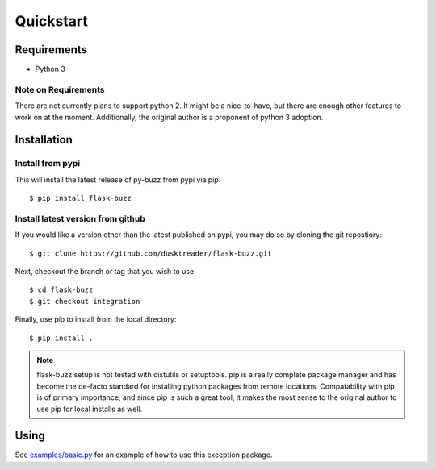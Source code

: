 Quickstart
==========

Requirements
------------

* Python 3

Note on Requirements
....................

There are not currently plans to support python 2. It might be a nice-to-have,
but there are enough other features to work on at the moment.
Additionally, the original author is a proponent of python 3 adoption.

Installation
------------

Install from pypi
.................
This will install the latest release of py-buzz from pypi via pip::

$ pip install flask-buzz

Install latest version from github
..................................
If you would like a version other than the latest published on pypi, you may
do so by cloning the git repostiory::

$ git clone https://github.com/dusktreader/flask-buzz.git

Next, checkout the branch or tag that you wish to use::

$ cd flask-buzz
$ git checkout integration

Finally, use pip to install from the local directory::

$ pip install .

.. note::

   flask-buzz setup is not tested with distutils or setuptools. pip is a really
   complete package manager and has become the de-facto standard for installing
   python packages from remote locations. Compatability with pip is of primary
   importance, and since pip is such a great tool, it makes the most sense to
   the original author to use pip for local installs as well.

Using
-----
See `examples/basic.py
<https://github.com/dusktreader/flask-buzz/tree/master/examples/basic.py>`_
for an example of how to use this exception package.
